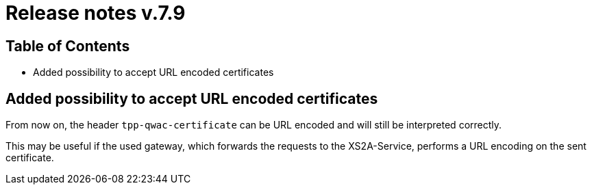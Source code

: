 = Release notes v.7.9

== Table of Contents

* Added possibility to accept URL encoded certificates

== Added possibility to accept URL encoded certificates
From now on, the header `tpp-qwac-certificate` can be URL encoded and will still be
interpreted correctly.

This may be useful if the used gateway, which forwards the requests to the XS2A-Service, performs a URL
encoding on the sent certificate.
